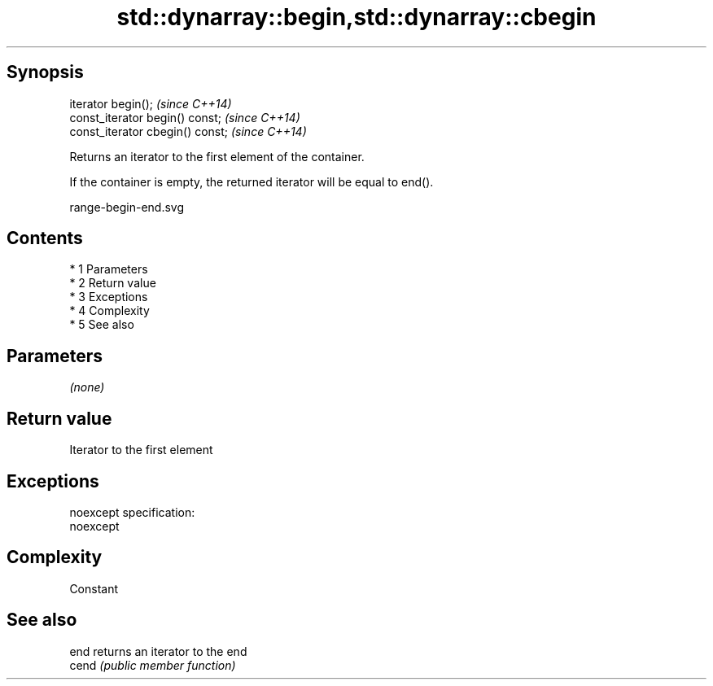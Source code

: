 .TH std::dynarray::begin,std::dynarray::cbegin 3 "Apr 19 2014" "1.0.0" "C++ Standard Libary"
.SH Synopsis
   iterator begin();               \fI(since C++14)\fP
   const_iterator begin() const;   \fI(since C++14)\fP
   const_iterator cbegin() const;  \fI(since C++14)\fP

   Returns an iterator to the first element of the container.

   If the container is empty, the returned iterator will be equal to end().

   range-begin-end.svg

.SH Contents

     * 1 Parameters
     * 2 Return value
     * 3 Exceptions
     * 4 Complexity
     * 5 See also

.SH Parameters

   \fI(none)\fP

.SH Return value

   Iterator to the first element

.SH Exceptions

   noexcept specification:
   noexcept

.SH Complexity

   Constant

.SH See also

   end  returns an iterator to the end
   cend \fI(public member function)\fP
